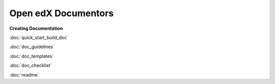 Open edX Documentors
=============================


**Creating Documentation**
 
:doc:`quick_start_build_doc`

:doc:`doc_guidelines`

:doc:`doc_templates`

:doc:`doc_checklist`

:doc:`readme`












